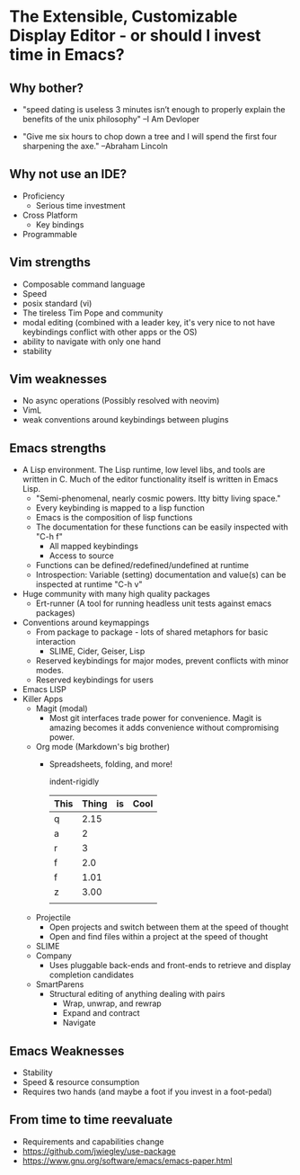 * The Extensible, Customizable Display Editor - or should I invest time in Emacs?

** Why bother?
   - "speed dating is useless
      3 minutes isn’t enough to properly explain the benefits of the unix philosophy" --I Am Devloper

   - "Give me six hours to chop down a tree and I will spend the first four sharpening the axe." --Abraham Lincoln

** Why not use an IDE?
   - Proficiency
     - Serious time investment
   - Cross Platform
     - Key bindings
   - Programmable

** Vim strengths
   - Composable command language
   - Speed
   - posix standard (vi)
   - The tireless Tim Pope and community
   - modal editing (combined with a leader key, it's very nice to not have keybindings conflict with other apps or the OS)
   - ability to navigate with only one hand
   - stability

** Vim weaknesses
   - No async operations (Possibly resolved with neovim)
   - VimL
   - weak conventions around keybindings between plugins

** Emacs strengths
   - A Lisp environment. The Lisp runtime, low level libs, and tools
     are written in C. Much of the editor functionality itself is
     written in Emacs Lisp.
     - "Semi-phenomenal, nearly cosmic powers. Itty bitty living space."
     - Every keybinding is mapped to a lisp function
     - Emacs is the composition of lisp functions
     - The documentation for these functions can be easily inspected with "C-h f"
       - All mapped keybindings
       - Access to source
     - Functions can be defined/redefined/undefined at runtime
     - Introspection: Variable (setting) documentation and value(s) can be inspected at runtime "C-h v"
   - Huge community with many high quality packages
     - Ert-runner (A tool for running headless unit tests against emacs packages)
   - Conventions around keymappings
     - From package to package - lots of shared metaphors for basic interaction
       - SLIME, Cider, Geiser, Lisp
     - Reserved keybindings for major modes, prevent conflicts
       with minor modes.
     - Reserved keybindings for users
   - Emacs LISP
   - Killer Apps
     - Magit (modal)
       - Most git interfaces trade power for convenience. Magit is amazing becomes it adds convenience without compromising power.
     - Org mode (Markdown's big brother)
       - Spreadsheets, folding, and more!

         indent-rigidly

         |------+-------+----+------|
         | This | Thing | is | Cool |
         |------+-------+----+------|
         | q    |  2.15 |    |      |
         | a    |     2 |    |      |
         | r    |     3 |    |      |
         | f    |   2.0 |    |      |
         | f    |  1.01 |    |      |
         | z    |  3.00 |    |      |
         |------+-------+----+------|
         |      |       |    |      |
         |------+-------+----+------|
         #+TBLFM: @>$2=vsum(@II..III);%.2f
     - Projectile
       - Open projects and switch between them at the speed of thought
       - Open and find files within a project at the speed of thought
     - SLIME
     - Company
       - Uses pluggable back-ends and front-ends to retrieve and display completion candidates
     - SmartParens
       - Structural editing of anything dealing with pairs
         - Wrap, unwrap, and rewrap
         - Expand and contract
         - Navigate

** Emacs Weaknesses
   - Stability
   - Speed & resource consumption
   - Requires two hands (and maybe a foot if you invest in a foot-pedal)

** From time to time reevaluate
   - Requirements and capabilities change
   - https://github.com/jwiegley/use-package
   - https://www.gnu.org/software/emacs/emacs-paper.html
